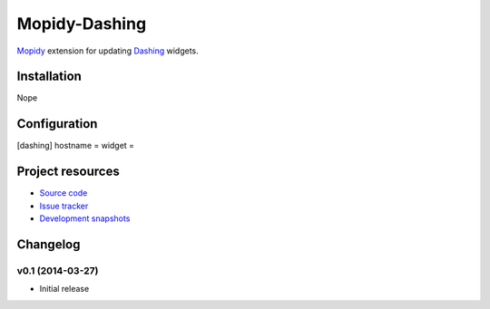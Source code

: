 **************
Mopidy-Dashing
**************

`Mopidy <http://www.mopidy.com/>`_ extension for updating `Dashing <http://dashing.io>`_ widgets.

Installation
============

Nope

Configuration
=============

[dashing]
hostname =
widget = 

Project resources
=================

- `Source code <https://github.com/alxbse/mopidy-dashing>`_
- `Issue tracker <https://github.com/alxbse/mopidy-dashing/issues>`_
- `Development snapshots <https://github.com/alxbse/mopidy-dashing/tarball/master#egg=Mopidy-Dashing-dev>`_

Changelog
=========

v0.1 (2014-03-27)
-----------------

- Initial release
